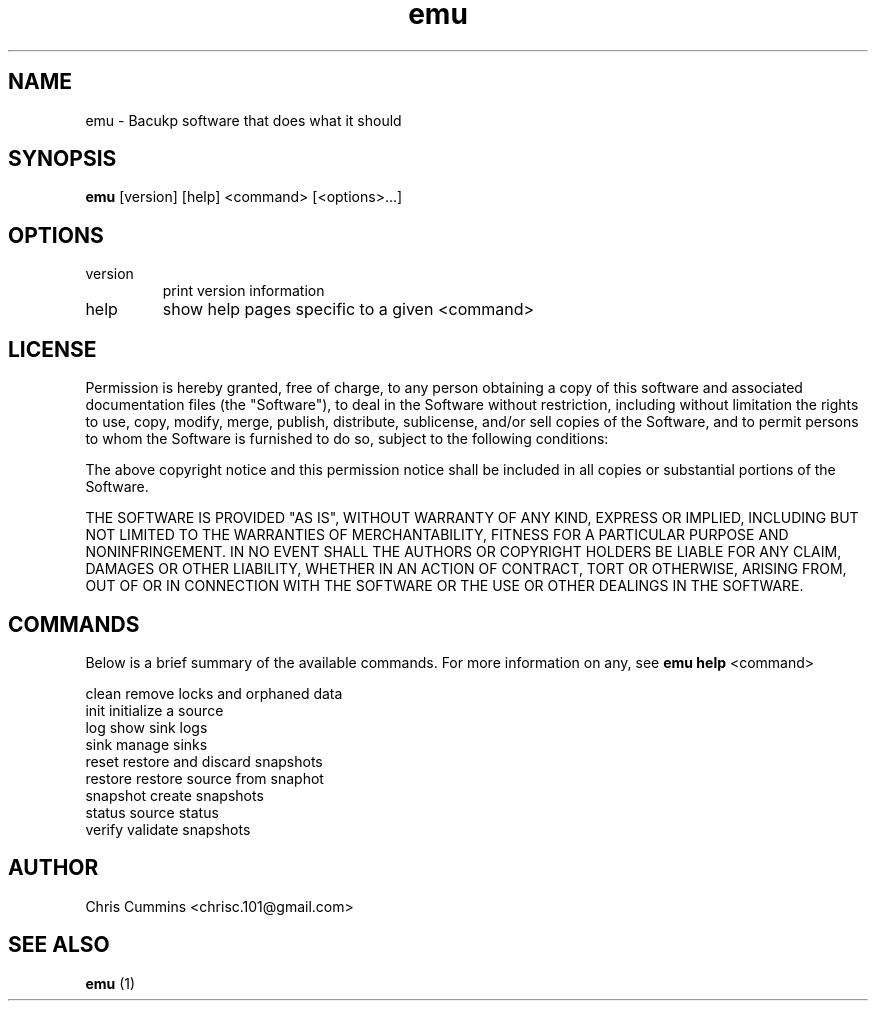 .TH emu 1  "Sunday 25, 2012" "version 0.0.1" "Emu Manual"
.SH NAME
emu \- Bacukp software that does what it should
.SH SYNOPSIS
.B emu
[version] [help] <command> [<options>...]
.SH OPTIONS
.TP
version
print version information
.TP
help
show help pages specific to a given <command>
.SH LICENSE
Permission is hereby granted, free of charge, to any person obtaining a copy of
this software and associated documentation files (the "Software"), to deal in
the Software without restriction, including without limitation the rights to
use, copy, modify, merge, publish, distribute, sublicense, and/or sell copies of
the Software, and to permit persons to whom the Software is furnished to do so,
subject to the following conditions:
.PP
The above copyright notice and this permission notice shall be included in all
copies or substantial portions of the Software.
.PP
THE SOFTWARE IS PROVIDED "AS IS", WITHOUT WARRANTY OF ANY KIND, EXPRESS OR
IMPLIED, INCLUDING BUT NOT LIMITED TO THE WARRANTIES OF MERCHANTABILITY, FITNESS
FOR A PARTICULAR PURPOSE AND NONINFRINGEMENT. IN NO EVENT SHALL THE AUTHORS OR
COPYRIGHT HOLDERS BE LIABLE FOR ANY CLAIM, DAMAGES OR OTHER LIABILITY, WHETHER
IN AN ACTION OF CONTRACT, TORT OR OTHERWISE, ARISING FROM, OUT OF OR IN
CONNECTION WITH THE SOFTWARE OR THE USE OR OTHER DEALINGS IN THE SOFTWARE.
.SH COMMANDS
Below is a brief summary of the available commands. For more information on any,
see
.B emu help
<command>

          clean         remove locks and orphaned data
          init          initialize a source
          log           show sink logs
          sink          manage sinks
          reset         restore and discard snapshots
          restore       restore source from snaphot
          snapshot      create snapshots
          status        source status
          verify        validate snapshots
.SH AUTHOR
Chris Cummins <chrisc.101@gmail.com>
.SH SEE ALSO
.B emu
(1)
